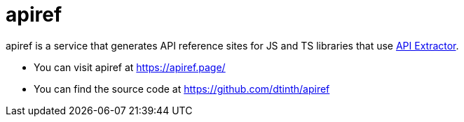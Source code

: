 = apiref

apiref is a service that generates API reference sites for JS and TS libraries that use https://api-extractor.com/[API Extractor].

* You can visit apiref at https://apiref.page/[]
* You can find the source code at https://github.com/dtinth/apiref[]